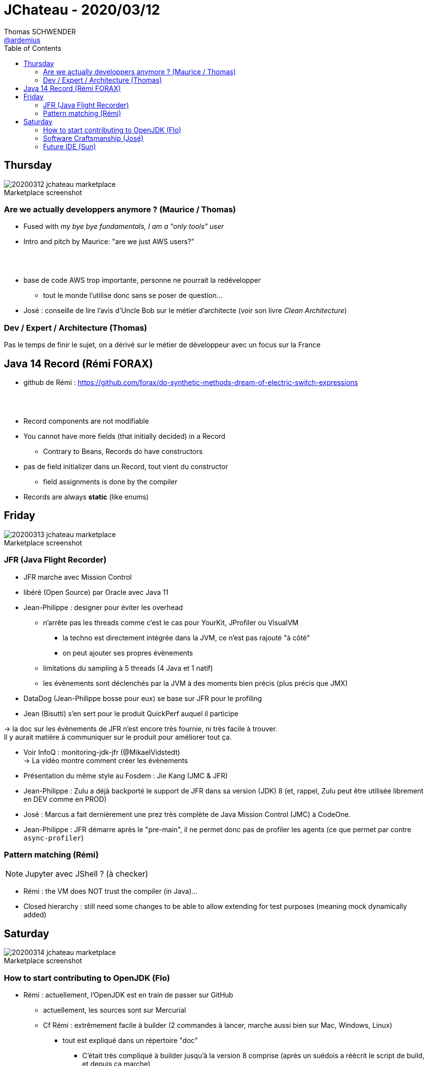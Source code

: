 = JChateau - 2020/03/12
Thomas SCHWENDER <https://github.com/ardemius[@ardemius]>
// Handling GitHub admonition blocks icons
ifndef::env-github[:icons: font]
ifdef::env-github[]
:status:
:outfilesuffix: .adoc
:caution-caption: :fire:
:important-caption: :exclamation:
:note-caption: :paperclip:
:tip-caption: :bulb:
:warning-caption: :warning:
endif::[]
:imagesdir: images
:source-highlighter: highlightjs
// Next 2 ones are to handle line breaks in some particular elements (list, footnotes, etc.)
:lb: pass:[<br> +]
:sb: pass:[<br>]
// check https://github.com/Ardemius/personal-wiki/wiki/AsciiDoctor-tips for tips on table of content in GitHub
:toc: macro
:toclevels: 2
// To turn off figure caption labels and numbers
//:figure-caption!:
// Same for examples
//:example-caption!:
// To turn off ALL captions
:caption:

toc::[]

== Thursday

.Marketplace screenshot
image::20200312_jchateau-marketplace.jpg[]

=== Are we actually developpers anymore ? (Maurice / Thomas)

* Fused with my _bye bye fundamentals, I am a "only tools" user_
* Intro and pitch by Maurice: "are we just AWS users?"

{lb}

* base de code AWS trop importante, personne ne pourrait la redévelopper
	** tout le monde l'utilise donc sans se poser de question...

* José : conseille de lire l'avis d'Uncle Bob sur le métier d'architecte (voir son livre _Clean Architecture_)

=== Dev / Expert / Architecture (Thomas)

Pas le temps de finir le sujet, on a dérivé sur le métier de développeur avec un focus sur la France

== Java 14 Record (Rémi FORAX)

* github de Rémi : https://github.com/forax/do-synthetic-methods-dream-of-electric-switch-expressions

{lb}

* Record components are not modifiable
* You cannot have more fields (that initially decided) in a Record
	** Contrary to Beans, Records do have constructors
* pas de field initializer dans un Record, tout vient du constructor
	** field assignments is done by the compiler
* Records are always *static* (like enums)

== Friday

.Marketplace screenshot
image::20200313_jchateau-marketplace.jpg[]

=== JFR (Java Flight Recorder)

* JFR marche avec Mission Control
* libéré (Open Source) par Oracle avec Java 11

* Jean-Philippe : designer pour éviter les overhead
	** n'arrête pas les threads comme c'est le cas pour YourKit, JProfiler ou VisualVM
		*** la techno est directement intégrée dans la JVM, ce n'est pas rajouté "à côté"
		*** on peut ajouter ses propres évènements
	** limitations du sampling à 5 threads (4 Java et 1 natif)
	** les évènements sont déclenchés par la JVM à des moments bien précis (plus précis que JMX)

* DataDog (Jean-Philippe bosse pour eux) se base sur JFR pour le profiling
* Jean (Bisutti) s'en sert pour le produit QuickPerf auquel il participe

-> la doc sur les évènements de JFR n'est encore très fournie, ni très facile à trouver. +
Il y aurait matière à communiquer sur le produit pour améliorer tout ça.

* Voir InfoQ : monitoring-jdk-jfr (@MikaelVidstedt) +
-> La vidéo montre comment créer les évènements
* Présentation du même style au Fosdem : Jie Kang (JMC & JFR)

* Jean-Philippe : Zulu a déjà backporté le support de JFR dans sa version (JDK) 8 (et, rappel, Zulu peut être utilisée librement en DEV comme en PROD)

* José : Marcus a fait dernièrement une prez très complète de Java Mission Control (JMC) à CodeOne.

* Jean-Philippe : JFR démarre après le "pre-main", il ne permet donc pas de profiler les agents (ce que permet par contre `async-profiler`)

=== Pattern matching (Rémi)

NOTE: Jupyter avec JShell ? (à checker)

* Rémi : the VM does NOT trust the compiler (in Java)...
* Closed hierarchy : still need some changes to be able to allow extending for test purposes (meaning mock dynamically added)

== Saturday

.Marketplace screenshot
image::20200314_jchateau-marketplace.jpg[]

=== How to start contributing to OpenJDK (Flo)

* Rémi : actuellement, l'OpenJDK est en train de passer sur GitHub
	** actuellement, les sources sont sur Mercurial
	** Cf Rémi : extrêmement facile à builder (2 commandes à lancer, marche aussi bien sur Mac, Windows, Linux)
		*** tout est expliqué dans un répertoire "doc"
			**** C'était très compliqué à builder jusqu'à la version 8 comprise (après un suédois a réécrit le script de build, et depuis ça marche)
		*** José : a fait un tool in action au dernier Devoxx France et Belgium sur comment builder l'OpenJDK en 10 étapes
		*** Rémi : a sur son GitHub un builder en Travis pour builder plusieurs versions de l'OpenJDK
* Rémi : il y a bugs.openjdk.net qui est un Jira permettant d'accéder aux bugs ouverts
	** par contre, la catégorisation des bugs "pour débutant" n'est pas faite très souvent (tous les 1,5 ans quelqu'un râle sur "il n'y a pas assez de JEUNES contributeurs" et catégorisent les issues pour débutants)
	** quand on souhaite commencer à contribuer, il faut tout d'abord signer un clause côté Oracle (voir "openjdk wiki" (wiki.openjdk.xxx))
* Dalybor TOPIC : pour obtenir les droits de créer une issue (quand on a un outil qui ne marche pas suite à un bug de l'OpenJDK)

* Rémi : le plus simple pour contribuer au début : aller dans le Jira, trouver un bug le plus petit possible
	** pour que son code soit accepté, il faut soit :
		*** un sponsor et 2 reviewers
			**** Conseil de Rémi : *avant de se lancer dans le code du patch*, *dire que l'on souhaite s'attaquer au pb*, et obtenir les conseils des anciens ("c'est plus compliqué qu'il n'y paraît, fais gaffe...")
		*** commencer par un sujet autour de l'OpenJDK (comme Loom)
	** *JTREG* : pour les tests de non régression (\~300 000), très long à faire tourner (de 40 min à 1h sur Travis)
		*** les tests sont organisés commes les mailing lists (associés à 1 sujet)
		*** les tests sont plus faciles à faire tourner sur sa machine que sur 1 CI (à cause des tests Swing qui nécessitent un environnement graphique)
		*** finalement, peu de diff entre les tests de JTREG et les tests du TCK, mais seul ce dernier permet d'appeler son code "Java"
			**** si on dérive les sources de l'OpenJDK, pas besoin de payer le TCK (c'est ce qui se passe pour Zuul, Coretto, etc. Ils ne payent pas)
* "CSR" dans le Jira des bugs : groupe qui s'occupe de la compatibilité des API (en fait le CSR est un doc garant de la backward compatibility)
	** s'assurer que les signatures restent les mêmes, que la javadoc soit correcte, etc.
	** derrière le CSR il y a un groupe de personnes qui ne sont PAS d'Oracle
* les gens qui sont partis et ne contribuent plus sont marqués "inactive"
	** Paul SANDOZ, de retour récémment chez Oracle (après passage éclair chez Amazon et Netflix), a écrit 80% de Stream
* José : *le JDK n'est pas du tout un exemple de Clean Code*
	** Rémi : une raison pour laquelle les patchs sont rejetés sont les perfs (pas mal de tests JMH, mais ce n'est pas nous qui les lançons)

* Rémi : c'est simple de contribuer, mais c'est "hyper dur" de modifier un algo
	** du fait des intrinsèques, comme c'est le cas pour la classe String par exemple
		*** Donc, pour des pbs de perfs, ce n'est pas la peine de chercher à modifier String, ArrayList, etc. (le code que l'on écrit ne correspond pas à celui exécuté du fait de l'intrinsèque)

* Rémi :
	** 1) s'inscrire à la mailing list (voir openJDK.net, les mailing list sont les "groups" dans le menu de gauche)
	** 2) dire à la mailing que l'on souhaite s'attaquer à telle ou telle issue

=== Software Craftsmanship (José)

* José : à lister certaines ressources (livres) sur le software craftsmanship sur son GitHub
* importance des harckergarten pour passer la porte de certains projets (à savoir comment commencer à contribuer sur ces derniers)
* José : unconf "Hack Commit Push", journée dédiée aux contributions Open Source
	** Thomas : siou plaît, mettez à jour le site d'Aurélie Vache sur GitHub (liste des conférences techniques : https://github.com/scraly/developers-conferences-agenda)

=== Future IDE (Sun)

* Voir sur son GitHub (ou un de RedHat) _The Cloud Ready Postit application_












